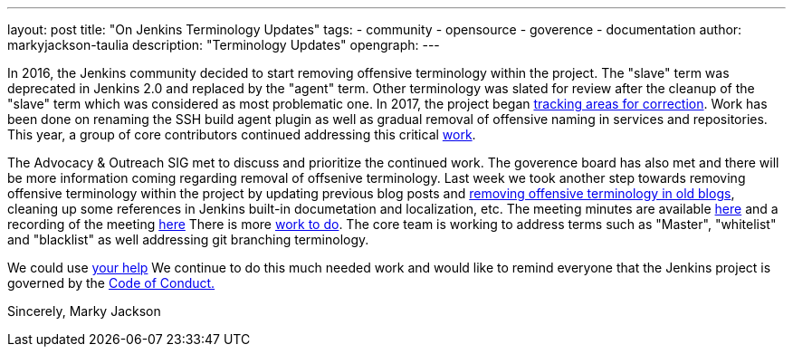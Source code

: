 ---
layout: post
title: "On Jenkins Terminology Updates"
tags:
- community
- opensource
- goverence
- documentation
author: markyjackson-taulia
description: "Terminology Updates"
opengraph:
---

In 2016, the Jenkins community decided to start removing offensive terminology within the project.
The "slave" term was deprecated in Jenkins 2.0 and replaced by the "agent" term.
Other terminology was slated for review after the cleanup of the "slave" term which was considered as most problematic one.
In 2017, the project began link:https://issues.jenkins-ci.org/browse/JENKINS-42816[tracking areas for correction].
Work has been done on renaming the SSH build agent plugin as well as gradual removal of offensive naming in services and repositories.
This year, a group of core contributors continued addressing this critical link:https://www.jenkins.io/blog/2020/05/06/docker-agent-image-renaming/[work].


The Advocacy & Outreach SIG met to discuss and prioritize the continued work. The goverence board has also met and there will be more information coming regarding removal of offsenive terminology.
Last week we took another step towards removing offensive terminology within the project by updating previous blog posts and link:https://github.com/jenkins-infra/jenkins.io/pull/3447[removing offensive terminology in old blogs], cleaning up some references in Jenkins built-in documetation and localization, etc.
The meeting minutes are available link:https://docs.google.com/document/d/1K5dTSqe56chFhDSGNfg_MCy-LmseUs_S3ys_tg60sTs/edit[here] and a recording of the meeting link:https://www.youtube.com/watch?v=hGZ1CvkmZXU[here]
There is more link:https://groups.google.com/forum/#!topic/jenkinsci-dev/CLR55wMZwZ8[work to do]. The core team is working to address terms such as "Master", "whitelist" and "blacklist" as well addressing git branching terminology.

We could use link:https://www.jenkins.io/participate/[your help]
We continue to do this much needed work and would like to remind everyone that the Jenkins project is governed by the link:https://www.jenkins.io/project/conduct/[Code of Conduct.]

Sincerely,
Marky Jackson
